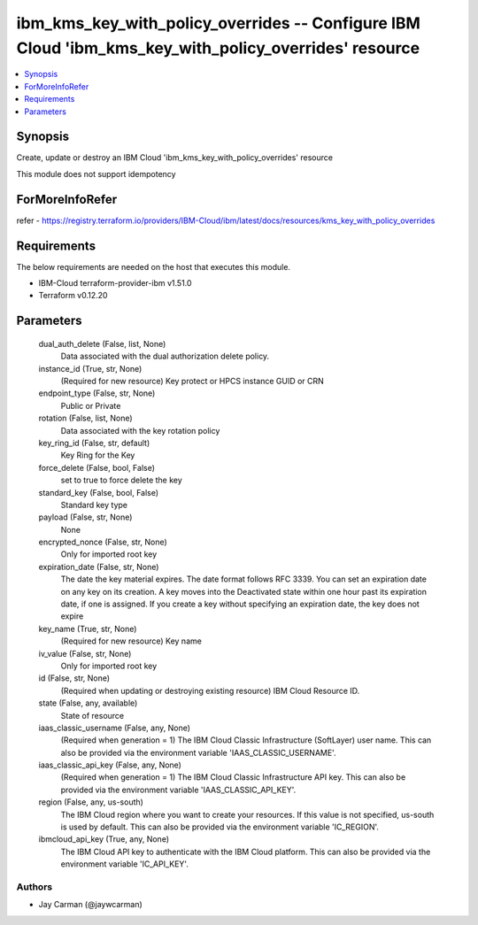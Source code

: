 
ibm_kms_key_with_policy_overrides -- Configure IBM Cloud 'ibm_kms_key_with_policy_overrides' resource
=====================================================================================================

.. contents::
   :local:
   :depth: 1


Synopsis
--------

Create, update or destroy an IBM Cloud 'ibm_kms_key_with_policy_overrides' resource

This module does not support idempotency


ForMoreInfoRefer
----------------
refer - https://registry.terraform.io/providers/IBM-Cloud/ibm/latest/docs/resources/kms_key_with_policy_overrides

Requirements
------------
The below requirements are needed on the host that executes this module.

- IBM-Cloud terraform-provider-ibm v1.51.0
- Terraform v0.12.20



Parameters
----------

  dual_auth_delete (False, list, None)
    Data associated with the dual authorization delete policy.


  instance_id (True, str, None)
    (Required for new resource) Key protect or HPCS instance GUID or CRN


  endpoint_type (False, str, None)
    Public or Private


  rotation (False, list, None)
    Data associated with the key rotation policy


  key_ring_id (False, str, default)
    Key Ring for the Key


  force_delete (False, bool, False)
    set to true to force delete the key


  standard_key (False, bool, False)
    Standard key type


  payload (False, str, None)
    None


  encrypted_nonce (False, str, None)
    Only for imported root key


  expiration_date (False, str, None)
    The date the key material expires. The date format follows RFC 3339. You can set an expiration date on any key on its creation. A key moves into the Deactivated state within one hour past its expiration date, if one is assigned. If you create a key without specifying an expiration date, the key does not expire


  key_name (True, str, None)
    (Required for new resource) Key name


  iv_value (False, str, None)
    Only for imported root key


  id (False, str, None)
    (Required when updating or destroying existing resource) IBM Cloud Resource ID.


  state (False, any, available)
    State of resource


  iaas_classic_username (False, any, None)
    (Required when generation = 1) The IBM Cloud Classic Infrastructure (SoftLayer) user name. This can also be provided via the environment variable 'IAAS_CLASSIC_USERNAME'.


  iaas_classic_api_key (False, any, None)
    (Required when generation = 1) The IBM Cloud Classic Infrastructure API key. This can also be provided via the environment variable 'IAAS_CLASSIC_API_KEY'.


  region (False, any, us-south)
    The IBM Cloud region where you want to create your resources. If this value is not specified, us-south is used by default. This can also be provided via the environment variable 'IC_REGION'.


  ibmcloud_api_key (True, any, None)
    The IBM Cloud API key to authenticate with the IBM Cloud platform. This can also be provided via the environment variable 'IC_API_KEY'.













Authors
~~~~~~~

- Jay Carman (@jaywcarman)

